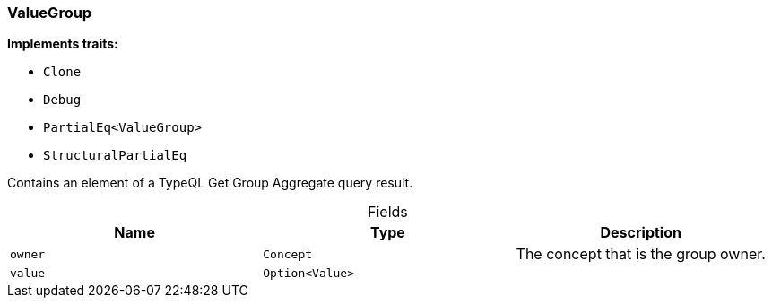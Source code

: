 [#_struct_ValueGroup]
=== ValueGroup

*Implements traits:*

* `Clone`
* `Debug`
* `PartialEq<ValueGroup>`
* `StructuralPartialEq`

Contains an element of a TypeQL Get Group Aggregate query result.

[caption=""]
.Fields
// tag::properties[]
[cols=",,"]
[options="header"]
|===
|Name |Type |Description
a| `owner` a| `Concept` a| The concept that is the group owner.
a| `value` a| `Option<Value>` a| 
|===
// end::properties[]


